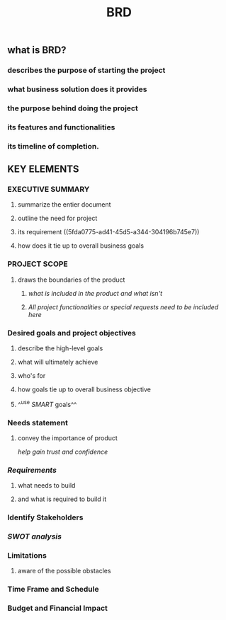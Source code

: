 #+TITLE: BRD

** *what is BRD?*
:PROPERTIES:
:background_color: rgb(73, 125, 70)
:END:
*** describes the purpose of starting the project
*** what business solution does it provides
*** the purpose behind doing the project
*** its features and functionalities
*** its timeline of completion.
** *KEY ELEMENTS*
:PROPERTIES:
:background_color: rgb(73, 125, 70)
:END:
*** EXECUTIVE SUMMARY
**** summarize the entier document
**** outline the need for project
**** its requirement ((5fda0775-ad41-45d5-a344-304196b745e7))
**** how does it tie up to overall business goals
*** PROJECT SCOPE
**** draws the boundaries of the product
***** /what is included in the product and what isn't/
***** /All project functionalities or special requests need to be included here/
*** Desired goals and project objectives
**** describe the high-level goals
**** what will ultimately achieve
**** who's for
**** how goals tie up to overall business objective
**** ^^use [[SMART]] goals^^
*** Needs statement
**** convey the importance of product
/help gain trust and confidence/
*** [[Requirements]]
:PROPERTIES:
:id: 5fda059a-3470-443e-a046-121a9c60bedb
:END:
**** what needs to build
:PROPERTIES:
:id: 5fda0775-ad41-45d5-a344-304196b745e7
:END:
**** and what is required to build it
*** Identify Stakeholders
*** [[SWOT analysis]]
*** Limitations
**** aware of the possible obstacles
*** Time Frame and Schedule
*** Budget and Financial Impact